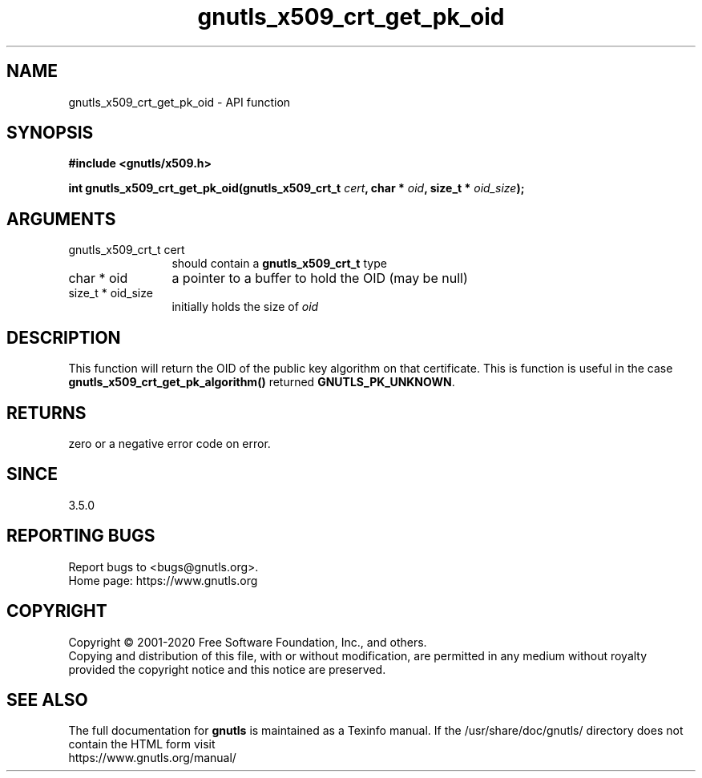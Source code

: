 .\" DO NOT MODIFY THIS FILE!  It was generated by gdoc.
.TH "gnutls_x509_crt_get_pk_oid" 3 "3.6.13" "gnutls" "gnutls"
.SH NAME
gnutls_x509_crt_get_pk_oid \- API function
.SH SYNOPSIS
.B #include <gnutls/x509.h>
.sp
.BI "int gnutls_x509_crt_get_pk_oid(gnutls_x509_crt_t " cert ", char * " oid ", size_t * " oid_size ");"
.SH ARGUMENTS
.IP "gnutls_x509_crt_t cert" 12
should contain a \fBgnutls_x509_crt_t\fP type
.IP "char * oid" 12
a pointer to a buffer to hold the OID (may be null)
.IP "size_t * oid_size" 12
initially holds the size of  \fIoid\fP 
.SH "DESCRIPTION"
This function will return the OID of the public key algorithm
on that certificate. This is function
is useful in the case \fBgnutls_x509_crt_get_pk_algorithm()\fP
returned \fBGNUTLS_PK_UNKNOWN\fP.
.SH "RETURNS"
zero or a negative error code on error.
.SH "SINCE"
3.5.0
.SH "REPORTING BUGS"
Report bugs to <bugs@gnutls.org>.
.br
Home page: https://www.gnutls.org

.SH COPYRIGHT
Copyright \(co 2001-2020 Free Software Foundation, Inc., and others.
.br
Copying and distribution of this file, with or without modification,
are permitted in any medium without royalty provided the copyright
notice and this notice are preserved.
.SH "SEE ALSO"
The full documentation for
.B gnutls
is maintained as a Texinfo manual.
If the /usr/share/doc/gnutls/
directory does not contain the HTML form visit
.B
.IP https://www.gnutls.org/manual/
.PP
